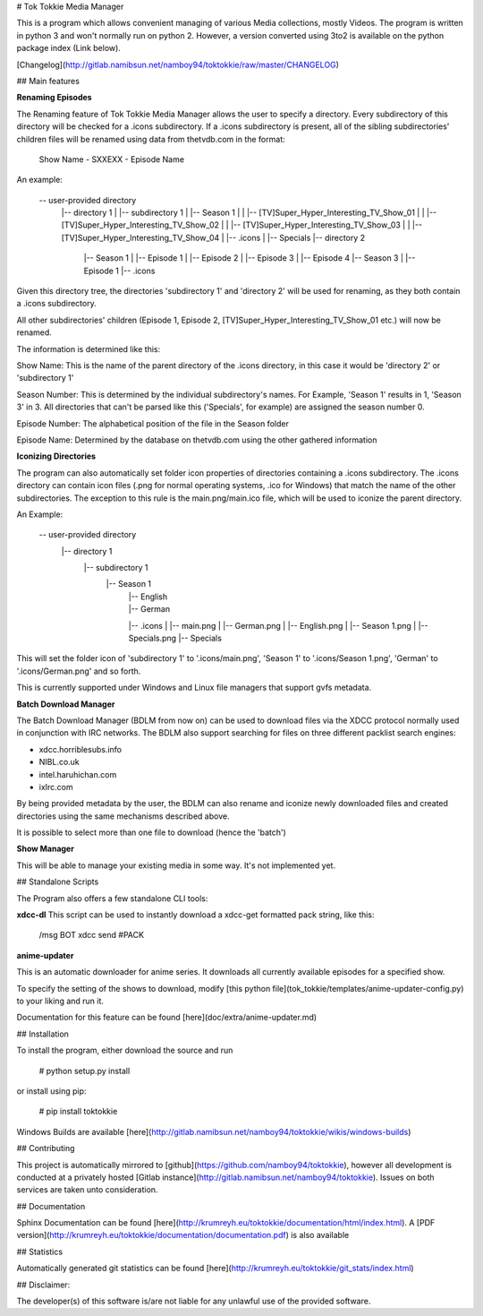 # Tok Tokkie Media Manager

This is a program which allows convenient managing of various Media collections, mostly Videos. The program is written
in python 3 and won't normally run on python 2. However, a version converted using 3to2 is available on the python
package index (Link below).

[Changelog](http://gitlab.namibsun.net/namboy94/toktokkie/raw/master/CHANGELOG)

## Main features

**Renaming Episodes**

The Renaming feature of Tok Tokkie Media Manager allows the user to specify a directory. Every subdirectory of this directory
will be checked for a .icons subdirectory. If a .icons subdirectory is present, all of the sibling subdirectories'
children files will be renamed using data from thetvdb.com in the format:

    Show Name - SXXEXX - Episode Name

An example:

    -- user-provided directory
     |-- directory 1
     |  |-- subdirectory 1
     |     |-- Season 1
     |	   |   |-- [TV]Super_Hyper_Interesting_TV_Show_01
     |	   |   |-- [TV]Super_Hyper_Interesting_TV_Show_02
     |	   |   |-- [TV]Super_Hyper_Interesting_TV_Show_03
     |	   |   |-- [TV]Super_Hyper_Interesting_TV_Show_04
     | 	   |-- .icons
     | 	   |-- Specials
     |-- directory 2
        |-- Season 1
        |   |-- Episode 1
        |   |-- Episode 2
        |   |-- Episode 3
        |   |-- Episode 4
        |-- Season 3
        |   |-- Episode 1
        |-- .icons

Given this directory tree, the directories 'subdirectory 1' and 'directory 2' will be used for renaming, as they
both contain a .icons subdirectory.

All other subdirectories' children (Episode 1, Episode 2, [TV]Super_Hyper_Interesting_TV_Show_01 etc.) will now be
renamed.

The information is determined like this:

Show Name:  This is the name of the parent directory of the .icons directory, in this case it would be 'directory 2'
or 'subdirectory 1'

Season Number:  This is determined by the individual subdirectory's names. For Example, 'Season 1' results in 1,
'Season 3' in 3. All directories that can't be parsed like this ('Specials', for example) are assigned the season
number 0.

Episode Number:  The alphabetical position of the file in the Season folder

Episode Name:  Determined by the database on thetvdb.com using the other gathered information

**Iconizing Directories**

The program can also automatically set folder icon properties of directories containing a .icons subdirectory.
The .icons directory can contain icon files (.png for normal operating systems, .ico for Windows) that match the name
of the other subdirectories. The exception to this rule is the main.png/main.ico file, which will be used to iconize the
parent directory.

An Example:

    -- user-provided directory
     |-- directory 1
       |-- subdirectory 1
          |-- Season 1
     	   |   |-- English
     	   |   |-- German
      	   |-- .icons
           |   |-- main.png
           |   |-- German.png
           |   |-- English.png
           |   |-- Season 1.png
           |   |-- Specials.png
      	   |-- Specials

This will set the folder icon of 'subdirectory 1' to '.icons/main.png', 'Season 1' to '.icons/Season 1.png',
'German' to '.icons/German.png' and so forth.

This is currently supported under Windows and Linux file managers that support gvfs metadata.

**Batch Download Manager**

The Batch Download Manager (BDLM from now on) can be used to download files via the XDCC protocol normally used in conjunction with
IRC networks. The BDLM also support searching for files on three different packlist search engines:

* xdcc.horriblesubs.info
* NIBL.co.uk
* intel.haruhichan.com
* ixIrc.com

By being provided metadata by the user, the BDLM can also rename and iconize newly downloaded files and created 
directories using the same mechanisms described above.

It is possible to select more than one file to download (hence the 'batch')

**Show Manager**

This will be able to manage your existing media in some way. It's not implemented yet.


## Standalone Scripts

The Program also offers a few standalone CLI tools:

**xdcc-dl**
This script can be used to instantly download a xdcc-get formatted pack string, like this:

    /msg BOT xdcc send #PACK

**anime-updater**

This is an automatic downloader for anime series. It downloads all currently available episodes for a
specified show.

To specify the setting of the shows to download, modify [this python file](tok_tokkie/templates/anime-updater-config.py) to your liking and run it.

Documentation for this feature can be found [here](doc/extra/anime-updater.md)

## Installation

To install the program, either download the source and run

    # python setup.py install

or install using pip:

    # pip install toktokkie

Windows Builds are available [here](http://gitlab.namibsun.net/namboy94/toktokkie/wikis/windows-builds)

## Contributing

This project is automatically mirrored to [github](https://github.com/namboy94/toktokkie), however all development
is conducted at a privately hosted [Gitlab instance](http://gitlab.namibsun.net/namboy94/toktokkie). Issues
on both services are taken unto consideration.

## Documentation

Sphinx Documentation can be found [here](http://krumreyh.eu/toktokkie/documentation/html/index.html).
A [PDF version](http://krumreyh.eu/toktokkie/documentation/documentation.pdf) is also available

## Statistics

Automatically generated git statistics can be found [here](http://krumreyh.eu/toktokkie/git_stats/index.html)


## Disclaimer:

The developer(s) of this software is/are not liable for any unlawful use of the provided software.

